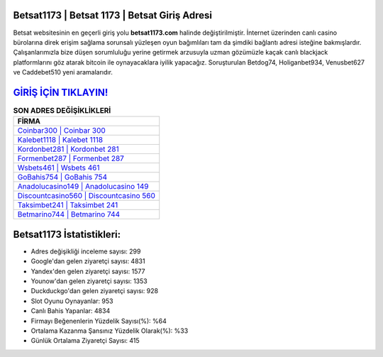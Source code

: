 ﻿Betsat1173 | Betsat 1173 | Betsat Giriş Adresi
===================================

.. image:: images/betsat-giris.jpg
   :width: 600
   
Betsat websitesinin en geçerli giriş yolu **betsat1173.com** halinde değiştirilmiştir. İnternet üzerinden canlı casino bürolarına direk erişim sağlama sorunsalı yüzleşen oyun bağımlıları tam da şimdiki bağlantı adresi isteğine bakmışlardır. Çalışanlarımızla bize düşen sorumluluğu yerine getirmek arzusuyla uzman gözümüzle kaçak canlı blackjack platformlarını göz atarak bitcoin ile oynayacaklara iyilik yapacağız. Soruşturulan Betdog74, Holiganbet934, Venusbet627 ve Caddebet510 yeni aramalarıdır.

`GİRİŞ İÇİN TIKLAYIN! <https://uclck.me/gonow>`_
==============

.. list-table:: **SON ADRES DEĞİŞİKLİKLERİ**
   :widths: 100
   :header-rows: 1

   * - FİRMA
   * - `Coinbar300 | Coinbar 300 <coinbar300-coinbar-300-coinbar-giris-adresi.html>`_
   * - `Kalebet1118 | Kalebet 1118 <kalebet1118-kalebet-1118-kalebet-giris-adresi.html>`_
   * - `Kordonbet281 | Kordonbet 281 <kordonbet281-kordonbet-281-kordonbet-giris-adresi.html>`_	 
   * - `Formenbet287 | Formenbet 287 <formenbet287-formenbet-287-formenbet-giris-adresi.html>`_	 
   * - `Wsbets461 | Wsbets 461 <wsbets461-wsbets-461-wsbets-giris-adresi.html>`_ 
   * - `GoBahis754 | GoBahis 754 <gobahis754-gobahis-754-gobahis-giris-adresi.html>`_
   * - `Anadolucasino149 | Anadolucasino 149 <anadolucasino149-anadolucasino-149-anadolucasino-giris-adresi.html>`_	 
   * - `Discountcasino560 | Discountcasino 560 <discountcasino560-discountcasino-560-discountcasino-giris-adresi.html>`_
   * - `Taksimbet241 | Taksimbet 241 <taksimbet241-taksimbet-241-taksimbet-giris-adresi.html>`_
   * - `Betmarino744 | Betmarino 744 <betmarino744-betmarino-744-betmarino-giris-adresi.html>`_
	 
Betsat1173 İstatistikleri:
===================================	 
* Adres değişikliği inceleme sayısı: 299
* Google'dan gelen ziyaretçi sayısı: 4831
* Yandex'den gelen ziyaretçi sayısı: 1577
* Younow'dan gelen ziyaretçi sayısı: 1353
* Duckduckgo'dan gelen ziyaretçi sayısı: 928
* Slot Oyunu Oynayanlar: 953
* Canlı Bahis Yapanlar: 4834
* Firmayı Beğenenlerin Yüzdelik Sayısı(%): %64
* Ortalama Kazanma Şansınız Yüzdelik Olarak(%): %33
* Günlük Ortalama Ziyaretçi Sayısı: 415
